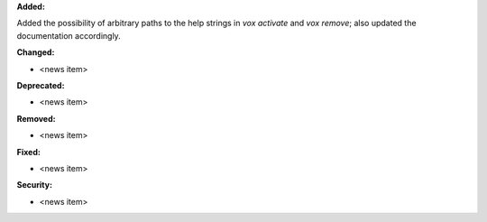 **Added:**

Added the possibility of arbitrary paths to the help strings in `vox activate` and
`vox remove`; also updated the documentation accordingly.

**Changed:**

* <news item>

**Deprecated:**

* <news item>

**Removed:**

* <news item>

**Fixed:**

* <news item>

**Security:**

* <news item>
